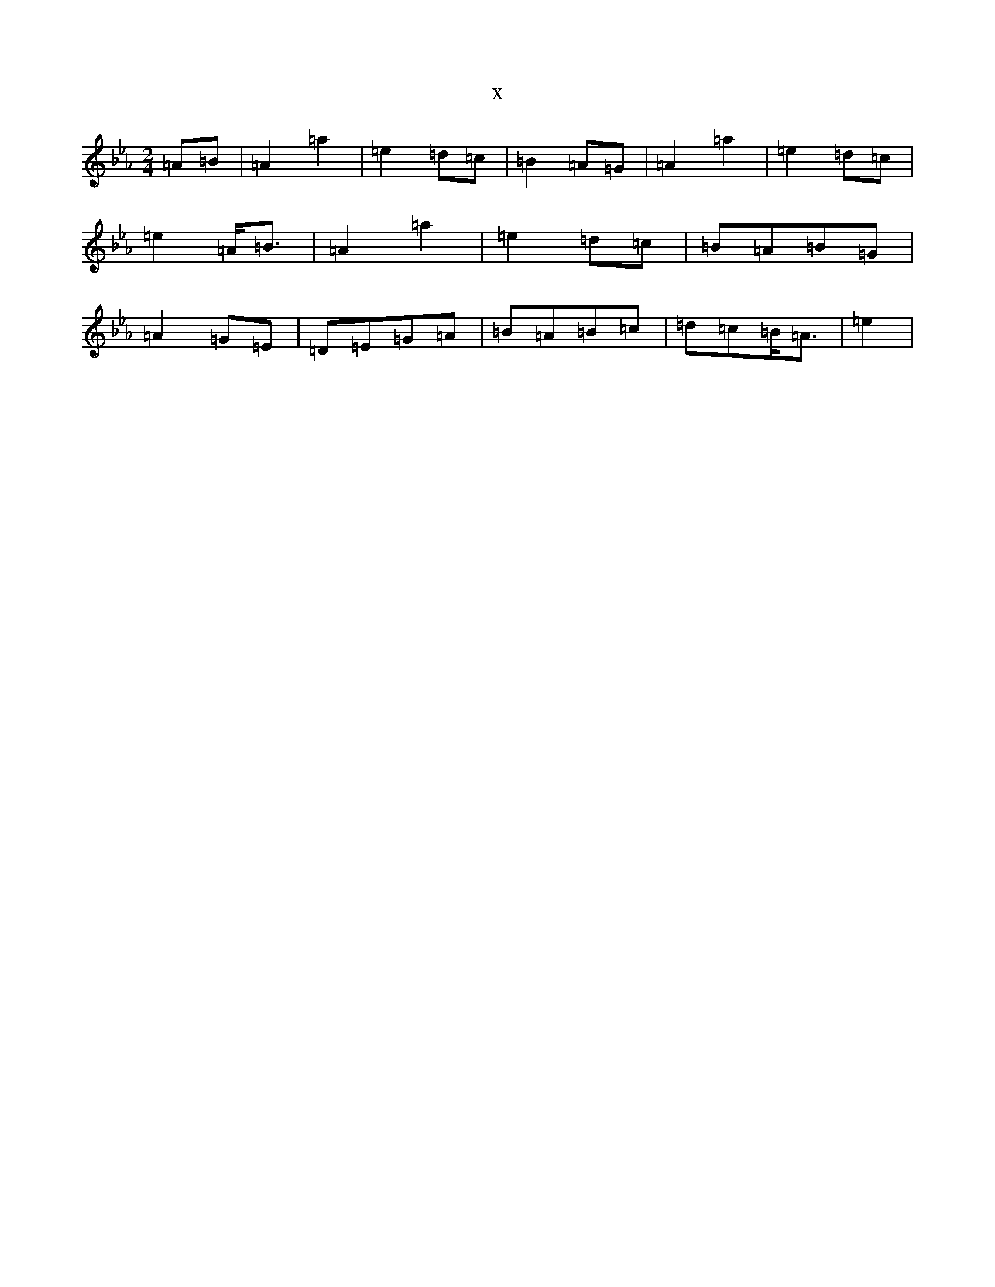 X:4637
T:x
L:1/8
M:2/4
K: C minor
=A=B|=A2=a2|=e2=d=c|=B2=A=G|=A2=a2|=e2=d=c|=e2=A<=B|=A2=a2|=e2=d=c|=B=A=B=G|=A2=G=E|=D=E=G=A|=B=A=B=c|=d=c=B<=A|=e2|